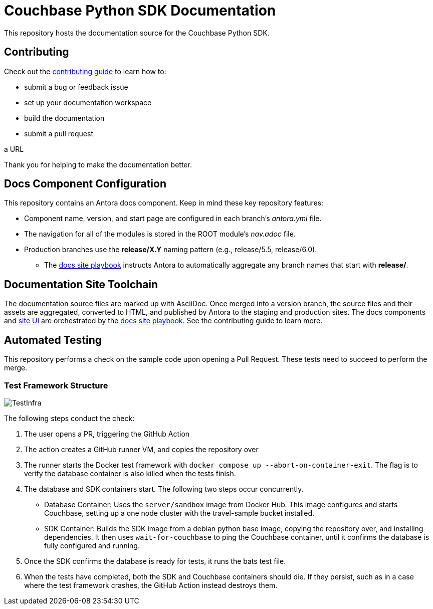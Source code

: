 = Couchbase Python SDK Documentation
// Settings:
ifdef::env-github[]
:warning-caption: :warning:
endif::[]
// URLs:
:url-org: https://github.com/couchbase
:url-contribute: https://docs.couchbase.com/home/contribute/index.html
:url-ui: {url-org}/docs-ui
:url-playbook: {url-org}/docs-site

This repository hosts the documentation source for the Couchbase Python SDK.

== Contributing

Check out the {url-contribute}[contributing guide] to learn how to:

* submit a bug or feedback issue
* set up your documentation workspace
* build the documentation
* submit a pull request

a URL

Thank you for helping to make the documentation better.

== Docs Component Configuration

This repository contains an Antora docs component.
Keep in mind these key repository features:

* Component name, version, and start page are configured in each branch's _antora.yml_ file.
* The navigation for all of the modules is stored in the ROOT module's _nav.adoc_ file.
* Production branches use the *release/X.Y* naming pattern (e.g., release/5.5, release/6.0).
 ** The {url-playbook}[docs site playbook] instructs Antora to automatically aggregate any branch names that start with *release/*.

== Documentation Site Toolchain

The documentation source files are marked up with AsciiDoc.
Once merged into a version branch, the source files and their assets are aggregated, converted to HTML, and published by Antora to the staging and production sites.
The docs components and {url-ui}[site UI] are orchestrated by the {url-playbook}[docs site playbook].
See the contributing guide to learn more.

== Automated Testing

This repository performs a check on the sample code upon opening a Pull Request. 
These tests need to succeed to perform the merge.

=== Test Framework Structure

image::TestInfra.png[]

The following steps conduct the check:

1. The user opens a PR, triggering the GitHub Action
2. The action creates a GitHub runner VM, and copies the repository over
3. The runner starts the Docker test framework with `docker compose up --abort-on-container-exit`. The flag is to verify the database container is also killed when the tests finish.
4. The database and SDK containers start. The following two steps occur concurrently.
** Database Container: Uses the `server/sandbox` image from Docker Hub. This image configures and starts Couchbase, setting up a one node cluster with the travel-sample bucket installed.
** SDK Container: Builds the SDK image from a debian python base image, copying the repository over, and installing dependencies. It then uses `wait-for-couchbase` to ping the Couchbase container, until it confirms the database is fully configured and running.
5. Once the SDK confirms the database is ready for tests, it runs the bats test file.
6. When the tests have completed, both the SDK and Couchbase containers should die. If they persist, such as in a case where the test framework crashes, the GitHub Action instead destroys them.